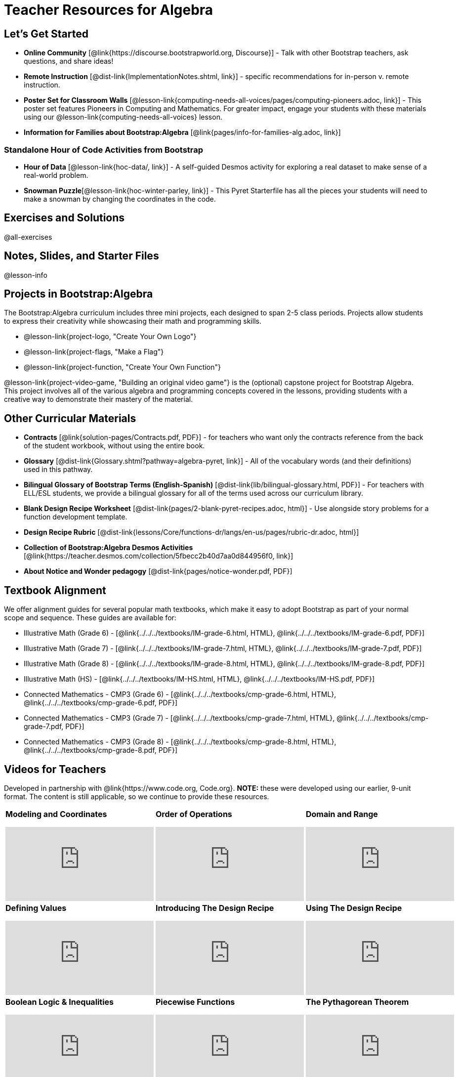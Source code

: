 = Teacher Resources for Algebra

== Let's Get Started
- *Online Community* [@link{https://discourse.bootstrapworld.org, Discourse}] - Talk with other Bootstrap teachers, ask questions, and share ideas!
- *Remote Instruction* [@dist-link{ImplementationNotes.shtml, link}] - specific recommendations for in-person v. remote instruction.
- *Poster Set for Classroom Walls* [@lesson-link{computing-needs-all-voices/pages/computing-pioneers.adoc, link}] - This poster set features Pioneers in Computing and Mathematics. For greater impact, engage your students with these materials using our @lesson-link{computing-needs-all-voices} lesson.
- *Information for Families about Bootstrap:Algebra* [@link{pages/info-for-families-alg.adoc, link}]

=== Standalone Hour of Code Activities from Bootstrap

- *Hour of Data* [@lesson-link{hoc-data/, link}] - A self-guided Desmos activity for exploring a real dataset to make sense of a real-world problem.
- *Snowman Puzzle*[@lesson-link{hoc-winter-parley, link}] - This Pyret Starterfile has all the pieces your students will need to make a snowman by changing the coordinates in the code.

== Exercises and Solutions
@all-exercises

== Notes, Slides, and Starter Files
@lesson-info

== Projects in Bootstrap:Algebra

The Bootstrap:Algebra curriculum includes three mini projects, each designed to span 2-5 class periods. Projects allow students to express their creativity while showcasing their math and programming skills.

- @lesson-link{project-logo, "Create Your Own Logo"}
- @lesson-link{project-flags, "Make a Flag"}
- @lesson-link{project-function, "Create Your Own Function"}

@lesson-link{project-video-game, "Building an original video game"} is the (optional) capstone project for Bootstrap Algebra. This project involves all of the various algebra and programming concepts covered in the lessons, providing students with a creative way to demonstrate their mastery of the material.

== Other Curricular Materials

- *Contracts* [@link{solution-pages/Contracts.pdf, PDF}] - for teachers who want only the contracts reference from the back of the student workbook, without using the entire book.
- *Glossary* [@dist-link{Glossary.shtml?pathway=algebra-pyret, link}] - All of the vocabulary words (and their definitions) used in this pathway.
- *Bilingual Glossary of Bootstrap Terms (English-Spanish)* [@dist-link{lib/bilingual-glossary.html, PDF}] - For teachers with ELL/ESL students, we provide a bilingual glossary for all of the terms used across our curriculum library.
- *Blank Design Recipe Worksheet* [@dist-link{pages/2-blank-pyret-recipes.adoc, html}] - Use alongside story problems for a function development template.
- *Design Recipe Rubric* [@dist-link{lessons/Core/functions-dr/langs/en-us/pages/rubric-dr.adoc, html}]
- *Collection of Bootstrap:Algebra Desmos Activities* [@link{https://teacher.desmos.com/collection/5fbecc2b40d7aa0d844956f0, link}]
- *About Notice and Wonder pedagogy* [@dist-link{pages/notice-wonder.pdf, PDF}]

== Textbook Alignment
We offer alignment guides for several popular math textbooks, which make it easy to adopt Bootstrap as part of your normal scope and sequence. These guides are available for:

- Illustrative Math (Grade 6) - [@link{../../../textbooks/IM-grade-6.html, HTML}, @link{../../../textbooks/IM-grade-6.pdf, PDF}]
- Illustrative Math (Grade 7) - [@link{../../../textbooks/IM-grade-7.html, HTML}, @link{../../../textbooks/IM-grade-7.pdf, PDF}]
- Illustrative Math (Grade 8) - [@link{../../../textbooks/IM-grade-8.html, HTML}, @link{../../../textbooks/IM-grade-8.pdf, PDF}]
- Illustrative Math (HS) - [@link{../../../textbooks/IM-HS.html, HTML}, @link{../../../textbooks/IM-HS.pdf, PDF}]
- Connected Mathematics - CMP3 (Grade 6) - [@link{../../../textbooks/cmp-grade-6.html, HTML}, @link{../../../textbooks/cmp-grade-6.pdf, PDF}]
- Connected Mathematics - CMP3 (Grade 7) - [@link{../../../textbooks/cmp-grade-7.html, HTML}, @link{../../../textbooks/cmp-grade-7.pdf, PDF}]
- Connected Mathematics - CMP3 (Grade 8) - [@link{../../../textbooks/cmp-grade-8.html, HTML}, @link{../../../textbooks/cmp-grade-8.pdf, PDF}]

== Videos for Teachers
Developed in partnership with @link{https://www.code.org, Code.org}. *NOTE:* these were developed using our earlier, 9-unit format. The content is still applicable, so we continue to provide these resources.

//Embed 10 videos here
[cols="30a,30a,30a", stripes=none]
|===
|
*Modeling and Coordinates*

video::hy3SKXANmSQ[youtube]

|
*Order of Operations*

video::ObJ0Aawc9s4[youtube]

|
*Domain and Range*

video::yW9XLaY5i8A[youtube]

|
*Defining Values*

video::bOIs2DyMUv8[youtube]

|
*Introducing The Design Recipe*

video::Yf5w56PpaTw[youtube]

|
*Using The Design Recipe*

video::e5ORR9LpgkU[youtube]

|
*Boolean Logic & Inequalities*

video::XjT-PdWmvtE[youtube]

|
*Piecewise Functions*

video::DYrd_xaTKYU[youtube]

|
*The Pythagorean Theorem*

video::35UgYAPkNcc[youtube]

|
*Why Is Algebra So Hard?*

video::0t3Q_syA0Mk[youtube]

|===

